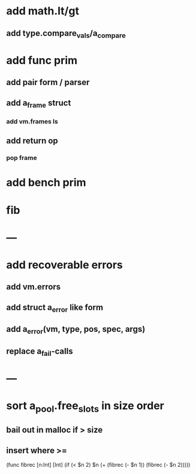 * add math.lt/gt
** add type.compare_vals/a_compare
* add func prim
** add pair form / parser
** add a_frame struct
*** add vm.frames ls
** add return op
*** pop frame
* add bench prim
* fib
* ---
* add recoverable errors
** add vm.errors
** add struct a_error like form
** add a_error(vm, type, pos, spec, args)
** replace a_fail-calls
* ---
* sort a_pool.free_slots in size order
** bail out in malloc if > size
** insert where >=

(func fibrec [n:Int] [Int]
  (if (< $n 2) $n (+ (fibrec (- $n 1)) (fibrec (- $n 2)))))


